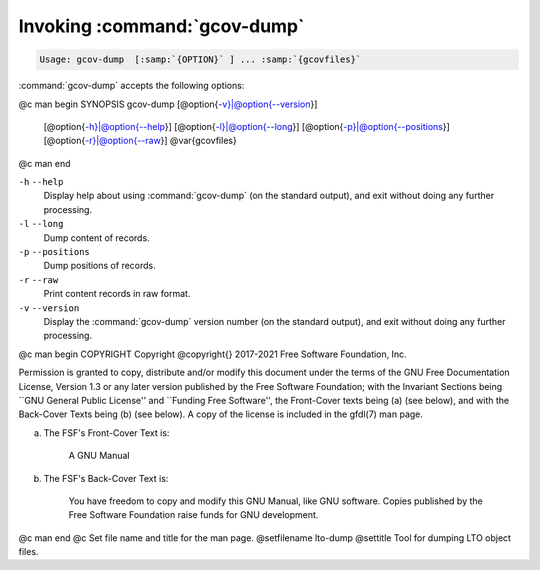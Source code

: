 .. _invoking-gcov-dump:

Invoking :command:`gcov-dump`
*****************************

.. code-block:: c++

  Usage: gcov-dump  [:samp:`{OPTION}` ] ... :samp:`{gcovfiles}`

:command:`gcov-dump` accepts the following options:

@c man begin SYNOPSIS
gcov-dump [@option{-v}|@option{--version}]
     [@option{-h}|@option{--help}]
     [@option{-l}|@option{--long}]
     [@option{-p}|@option{--positions}]
     [@option{-r}|@option{--raw}]
     @var{gcovfiles}
@c man end

.. man begin OPTIONS

``-h`` ``--help``
  Display help about using :command:`gcov-dump` (on the standard output), and
  exit without doing any further processing.

``-l`` ``--long``
  Dump content of records.

``-p`` ``--positions``
  Dump positions of records.

``-r`` ``--raw``
  Print content records in raw format.

``-v`` ``--version``
  Display the :command:`gcov-dump` version number (on the standard output),
  and exit without doing any further processing.

.. man end
   Copyright (C) 2018-2021 Free Software Foundation, Inc.
   This is part of the GCC manual.
   For copying conditions, see the file gcc.texi.

@c man begin COPYRIGHT
Copyright @copyright{} 2017-2021 Free Software Foundation, Inc.

Permission is granted to copy, distribute and/or modify this document
under the terms of the GNU Free Documentation License, Version 1.3 or
any later version published by the Free Software Foundation; with the
Invariant Sections being ``GNU General Public License'' and ``Funding
Free Software'', the Front-Cover texts being (a) (see below), and with
the Back-Cover Texts being (b) (see below).  A copy of the license is
included in the gfdl(7) man page.

(a) The FSF's Front-Cover Text is:

     A GNU Manual

(b) The FSF's Back-Cover Text is:

     You have freedom to copy and modify this GNU Manual, like GNU
     software.  Copies published by the Free Software Foundation raise
     funds for GNU development.
@c man end
@c Set file name and title for the man page.
@setfilename lto-dump
@settitle Tool for dumping LTO object files.
